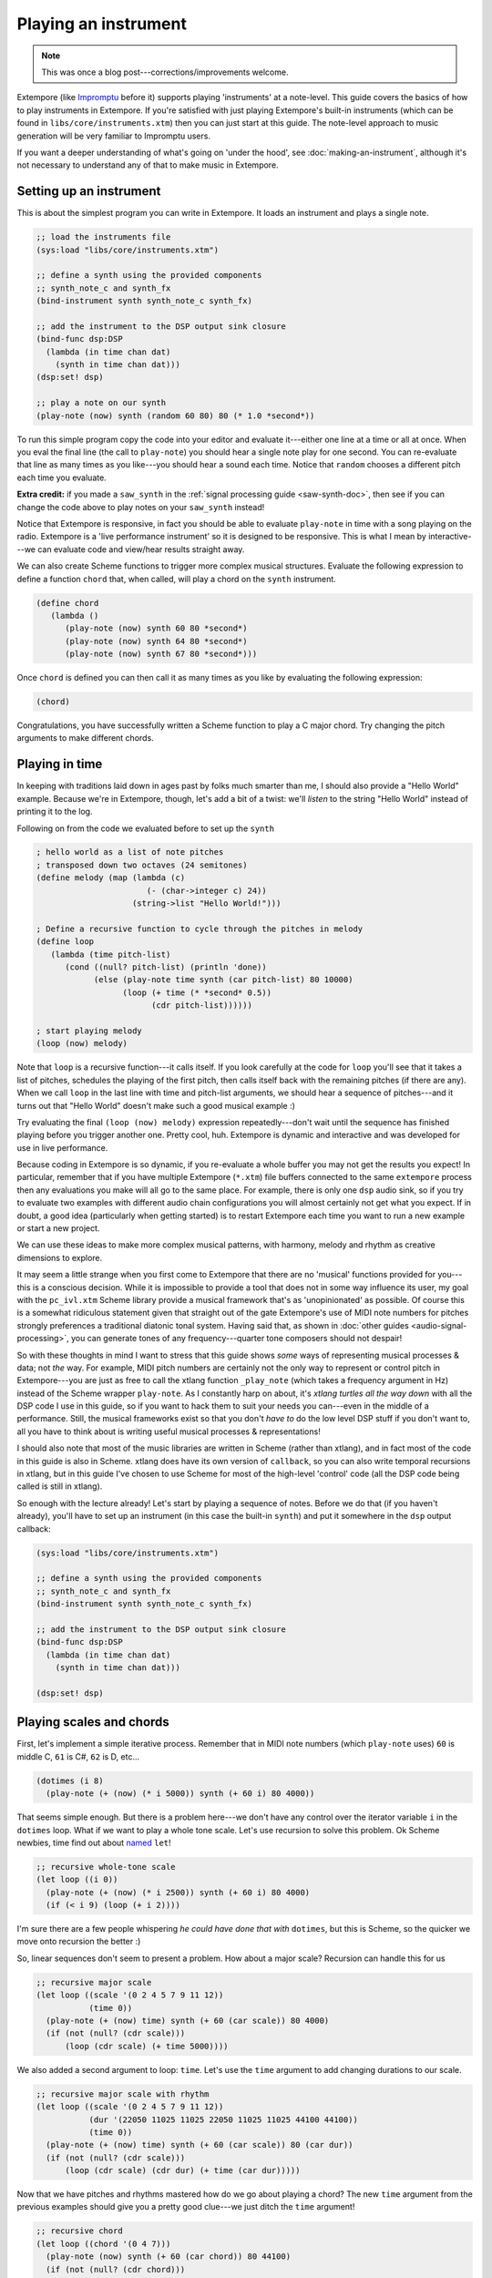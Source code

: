 Playing an instrument
=====================

.. note:: This was once a blog post---corrections/improvements
          welcome.

Extempore (like `Impromptu`_ before it) supports playing 'instruments'
at a note-level. This guide covers the basics of how to play instruments
in Extempore. If you're satisfied with just playing Extempore's built-in
instruments (which can be found in ``libs/core/instruments.xtm``) then
you can just start at this guide. The note-level approach to music
generation will be very familiar to Impromptu users.

.. _Impromptu: http://impromptu.moso.com.au

If you want a deeper understanding of what's going on 'under the
hood', see :doc:`making-an-instrument`, although it's not necessary to
understand any of that to make music in Extempore.

Setting up an instrument
------------------------

This is about the simplest program you can write in Extempore. It loads
an instrument and plays a single note.

.. code-block:: extempore

      ;; load the instruments file 
      (sys:load "libs/core/instruments.xtm")

      ;; define a synth using the provided components
      ;; synth_note_c and synth_fx
      (bind-instrument synth synth_note_c synth_fx)

      ;; add the instrument to the DSP output sink closure
      (bind-func dsp:DSP
        (lambda (in time chan dat)
          (synth in time chan dat)))
      (dsp:set! dsp)

      ;; play a note on our synth
      (play-note (now) synth (random 60 80) 80 (* 1.0 *second*))

To run this simple program copy the code into your editor and evaluate
it---either one line at a time or all at once. When you eval the final
line (the call to ``play-note``) you should hear a single note play
for one second. You can re-evaluate that line as many times as you
like---you should hear a sound each time. Notice that ``random`` chooses
a different pitch each time you evaluate.

**Extra credit:** if you made a ``saw_synth`` in the :ref:`signal
processing guide <saw-synth-doc>`, then see if you can change the
code above to play notes on your ``saw_synth`` instead!

Notice that Extempore is responsive, in fact you should be able to
evaluate ``play-note`` in time with a song playing on the radio.
Extempore is a 'live performance instrument' so it is designed to be
responsive. This is what I mean by interactive---we can evaluate code and
view/hear results straight away.

We can also create Scheme functions to trigger more complex musical
structures. Evaluate the following expression to define a function
``chord`` that, when called, will play a chord on the ``synth``
instrument.

.. code-block:: extempore

      (define chord
         (lambda ()
            (play-note (now) synth 60 80 *second*)
            (play-note (now) synth 64 80 *second*)
            (play-note (now) synth 67 80 *second*)))

Once ``chord`` is defined you can then call it as many times as you like
by evaluating the following expression:

.. code-block:: extempore

      (chord)

Congratulations, you have successfully written a Scheme function to play
a C major chord. Try changing the pitch arguments to make different
chords.

Playing in time
---------------

In keeping with traditions laid down in ages past by folks much smarter
than me, I should also provide a "Hello World" example. Because we're in
Extempore, though, let's add a bit of a twist: we'll *listen* to the
string "Hello World" instead of printing it to the log.

Following on from the code we evaluated before to set up the ``synth``

.. code-block:: extempore

      ; hello world as a list of note pitches
      ; transposed down two octaves (24 semitones)
      (define melody (map (lambda (c)
                             (- (char->integer c) 24))
                          (string->list "Hello World!")))

      ; Define a recursive function to cycle through the pitches in melody
      (define loop
         (lambda (time pitch-list)
            (cond ((null? pitch-list) (println 'done))
                  (else (play-note time synth (car pitch-list) 80 10000)
                        (loop (+ time (* *second* 0.5))
                              (cdr pitch-list))))))

      ; start playing melody
      (loop (now) melody)

Note that ``loop`` is a recursive function---it calls itself. If you look
carefully at the code for ``loop`` you'll see that it takes a list of
pitches, schedules the playing of the first pitch, then calls itself
back with the remaining pitches (if there are any). When we call
``loop`` in the last line with time and pitch-list arguments, we should
hear a sequence of pitches---and it turns out that "Hello World" doesn't
make such a good musical example :)

Try evaluating the final ``(loop (now) melody)`` expression
repeatedly---don't wait until the sequence has finished playing before you
trigger another one. Pretty cool, huh. Extempore is dynamic and
interactive and was developed for use in live performance.

Because coding in Extempore is so dynamic, if you re-evaluate a whole
buffer you may not get the results you expect! In particular, remember
that if you have multiple Extempore (``*.xtm``) file buffers connected
to the same ``extempore`` process then any evaluations you make will all
go to the same place. For example, there is only one ``dsp`` audio sink,
so if you try to evaluate two examples with different audio chain
configurations you will almost certainly not get what you expect. If in
doubt, a good idea (particularly when getting started) is to restart
Extempore each time you want to run a new example or start a new
project.

We can use these ideas to make more complex musical patterns, with
harmony, melody and rhythm as creative dimensions to explore.

It may seem a little strange when you first come to Extempore that
there are no 'musical' functions provided for you---this is a
conscious decision. While it is impossible to provide a tool that does
not in some way influence its user, my goal with the ``pc_ivl.xtm``
Scheme library provide a musical framework that's as 'unopinionated'
as possible. Of course this is a somewhat ridiculous statement given
that straight out of the gate Extempore's use of MIDI note numbers for
pitches strongly preferences a traditional diatonic tonal system.
Having said that, as shown in :doc:`other guides
<audio-signal-processing>`, you can generate tones of any
frequency---quarter tone composers should not despair!

So with these thoughts in mind I want to stress that this guide shows
*some* ways of representing musical processes & data; not *the* way.
For example, MIDI pitch numbers are certainly not the only way to
represent or control pitch in Extempore---you are just as free to call
the xtlang function ``_play_note`` (which takes a frequency argument
in Hz) instead of the Scheme wrapper ``play-note``. As I constantly
harp on about, it's *xtlang turtles all the way down* with all the DSP
code I use in this guide, so if you want to hack them to suit your
needs you can---even in the middle of a performance. Still, the musical
frameworks exist so that you don't *have to* do the low level DSP
stuff if you don't want to, all you have to think about is writing
useful musical processes & representations!

I should also note that most of the music libraries are written in
Scheme (rather than xtlang), and in fact most of the code in this guide
is also in Scheme. xtlang does have its own version of ``callback``, so
you can also write temporal recursions in xtlang, but in this guide I've
chosen to use Scheme for most of the high-level 'control' code (all the
DSP code being called is still in xtlang).

So enough with the lecture already! Let's start by playing a sequence of
notes. Before we do that (if you haven't already), you'll have to set up
an instrument (in this case the built-in ``synth``) and put it somewhere
in the ``dsp`` output callback:

.. code-block:: extempore

      (sys:load "libs/core/instruments.xtm")

      ;; define a synth using the provided components
      ;; synth_note_c and synth_fx
      (bind-instrument synth synth_note_c synth_fx)

      ;; add the instrument to the DSP output sink closure
      (bind-func dsp:DSP
        (lambda (in time chan dat)
          (synth in time chan dat)))

      (dsp:set! dsp)

Playing scales and chords
-------------------------

First, let's implement a simple iterative process. Remember that in MIDI
note numbers (which ``play-note`` uses) ``60`` is middle C, ``61`` is
C#, ``62`` is D, etc...

.. code-block:: extempore

      (dotimes (i 8)
        (play-note (+ (now) (* i 5000)) synth (+ 60 i) 80 4000))

That seems simple enough. But there is a problem here---we don't have any
control over the iterator variable ``i`` in the ``dotimes`` loop. What
if we want to play a whole tone scale. Let's use recursion to solve this
problem. Ok Scheme newbies, time find out about `named`_ ``let``!

.. _named: http://www.scheme.com/tspl3/control.html#g90

.. code-block:: extempore

      ;; recursive whole-tone scale
      (let loop ((i 0))
        (play-note (+ (now) (* i 2500)) synth (+ 60 i) 80 4000)
        (if (< i 9) (loop (+ i 2))))

I'm sure there are a few people whispering *he could have done that
with* ``dotimes``, but this is Scheme, so the quicker we move onto
recursion the better :)

So, linear sequences don't seem to present a problem. How about a major
scale? Recursion can handle this for us

.. code-block:: extempore

      ;; recursive major scale
      (let loop ((scale '(0 2 4 5 7 9 11 12))
                 (time 0))
        (play-note (+ (now) time) synth (+ 60 (car scale)) 80 4000)
        (if (not (null? (cdr scale)))
            (loop (cdr scale) (+ time 5000))))

We also added a second argument to loop: ``time``. Let's use the
``time`` argument to add changing durations to our scale.

.. code-block:: extempore

      ;; recursive major scale with rhythm
      (let loop ((scale '(0 2 4 5 7 9 11 12))
                 (dur '(22050 11025 11025 22050 11025 11025 44100 44100))
                 (time 0))
        (play-note (+ (now) time) synth (+ 60 (car scale)) 80 (car dur))
        (if (not (null? (cdr scale)))
            (loop (cdr scale) (cdr dur) (+ time (car dur)))))

Now that we have pitches and rhythms mastered how do we go about playing
a chord? The new ``time`` argument from the previous examples should
give you a pretty good clue---we just ditch the ``time`` argument!

.. code-block:: extempore

      ;; recursive chord
      (let loop ((chord '(0 4 7)))
        (play-note (now) synth (+ 60 (car chord)) 80 44100)
        (if (not (null? (cdr chord)))
            (loop (cdr chord))))

      ;; we could also write this
      (let loop ((scale '(0 4 7)))
        (cond ((null? scale) 'finished)
              (else (play-note (now) synth (+ 60 (car scale)) 80 44100)
                    (loop (cdr scale)))))

C Major---nice! We seem to be using lists a lot, so you're probably just
dying to use ``map``, so here goes.

.. code-block:: extempore

      ;; map calls lambda for each argument of list
      (map (lambda (p)
             (play-note (now) synth p 80 44100))
           (list 60 63 67))

C minor that time, that's cool. That way is much more concise, why don't
we always use ``map``? There are a couple of reasons why sometimes it's
better not to use ``map`` but we'll come to those soon enough. For the
moment let's look at how we can use ``map`` to play a broken chord.

.. code-block:: extempore

      ;; map broken chord
      (map (lambda (p d)
             (play-note (+ (now) d) synth p 80 (- 88200 d)))
           (list 60 64 67)
           (list 0 22050 44100))

One small thing to keep in mind: ``map`` is designed to return a new
list of values. The process of creating this list makes ``map`` slightly
less efficient than the function ``for-each``, which is not specified to
return a list but is instead designed specifically to trigger side
effects (i.e. playing notes in this instance). So if you don't need to
return a list, use ``for-each`` instead of ``map``.

.. code-block:: extempore

      ;; for-each broken chord with volumes
      (for-each (lambda (p d v)
                  (play-note (+ (now) d) synth p v (- 88200 d)))
                (list 60 64 67)
                (list 0 22050 44100)
                (list 90 50 20))

Ok, now we've covered the basics. Before we move on, if you haven't read
the time tutorial it's probably a good idea to go and read it now.

Temporal recursion
------------------

If you have already read :doc:`time`, you'll be all set to start using
``callback``. We've already looked at various ways to play a sequence
of notes, and we're now going to expand on that theme. Let's define a
function that uses ``callback`` to temporally recurse through a list
of pitch values.

.. code-block:: extempore

      ;; plays a sequence of pitches
      (define play-seq
        (lambda (time plst)
          (play-note time synth (car plst) 80 11025)
          (if (not (null? (cdr plst)))
              (callback (+ time 10000) 'play-seq (+ time 11025) (cdr plst)))))

      (play-seq (now) '(60 62 63 65 67 68 71 72))

This should look very similar to the example in the previous section,
but there are some subtle differences. To demonstrate, let's change
``play-seq`` so that it keeps playing the sequence indefinitely.

.. code-block:: extempore

      ;; loop over a sequence of pitches indefinitely
      (define play-seq
        (lambda (time plst)
          (play-note time synth (car plst) 80 11025)
          (if (null? (cdr plst))
              (callback (+ time 10000) 'play-seq (+ time 11025) '(60 62 65))
              (callback (+ time 10000) 'play-seq (+ time 11025) (cdr plst)))))

      (play-seq (now) '(60 62 65))

Ok, now while ``play-seq`` is running, change the ``(60 62 65)`` (in the
body of the ``play-seq`` function) to ``(60 62 67)`` and re-evaluate the
``play-seq`` function. Now try changing it to ``(60 62 67 69)`` and
re-evaluating. Because ``play-seq`` uses this list to reinitialize
``plst`` whenever ``plst`` is null, any changes we make are reflected
when this re-initialization occurs---a useful little trick. Stop the
play-seq function by re-defining play-seq to be the function that does
nothing: ``(define play-seq (lambda args))``.

Let's extend ``play-seq`` to include a rhythm list (``rlst``) as well.

.. code-block:: extempore

      ;; plays a sequence of pitches
      (define play-seq
        (lambda (time plst rlst)
          (play-note time synth (car plst) 80 (car rlst))
          (callback (+ time (* .5 (car rlst))) 'play-seq (+ time (car rlst))
                    (if (null? (cdr plst))
                        '(60 62 65 69 67)
                        (cdr plst))
                    (if (null? (cdr rlst))
                        '(11025 11025 22050 11025)
                        (cdr rlst)))))

      (play-seq (now) '(60 62 65 69 67) '(11025 11025 22050 11025))

Note that our pitch list and our rhythm list are different lengths.
Unlike ``for-each`` (and ``map``) we can iterate through these two lists
*independently*, so they can be of different lengths. This allows us to
play with various phasing techniques. Have a play, change the
lengths/values of both lists inside the ``play-seq`` function, and
remember to re-evaluate ``play-seq`` when you are ready for your changes
to take effect. Try calling ``play-seq`` again to start a second
sequence playing. Try to create a nice offset---you'll need to evaluate
the code at just the right time :) Note that after the first iteration
through the sequence, both running instances of ``play-seq`` will assume
the same lists (because ``callback`` sets the same list values when it's
time to reinitialize the lists). As an exercise for the reader, think
about how you could avoid that problem (i.e. keep the lists independent
for each instance of ``play-seq``).

Ok, so we can now *manually* change the lists that ``play-seq`` cycles
through, but what if we would like to change the list programmatically.
No problem, just use a function instead of a literal list---of course this
is now no longer an ostinati!

.. code-block:: extempore

      ;; plays a random pentatonic sequence of notes
      (define play-seq
        (lambda (time plst rlst)
          (play-note time synth (car plst) 80 (* .65 (car rlst)))
          (callback (+ time (* .5 (car rlst))) 'play-seq (+ time (car rlst))
                    (if (null? (cdr plst))
                        (make-list-with-proc 4 (lambda (i) (random '(60 62 64 67 69))))
                        (cdr plst))
                    (if (null? (cdr rlst))
                        (make-list 4 11025)
                        (cdr rlst)))))

      (play-seq (now) '(60 62 64 67) '(11025))

One final performance tip before we move on---musical performance of
course! It's really easy to add some metric interest by oscillating the
volume to peak on down beats. We can make a small modification to the
previous example to demonstrate this simple little cheat. Also we'll
shorten the durations a little (constant legato gets a touch boring).

.. code-block:: extempore

      ;; plays a random pentatonic sequence of notes with a metric pulse
      (define play-seq
        (lambda (time plst rlst)
          (play-note time synth (car plst)
                     (+ 60 (* 50 (cos (* 0.03125 3.141592 time))))
                     (* .65 (car rlst)))
          (callback (+ time (* .5 (car rlst))) 'play-seq (+ time (car rlst))
                    (if (null? (cdr plst))
                        (make-list-with-proc 4 (lambda (i) (random '(60 62 64 67 69))))
                        (cdr plst))
                    (if (null? (cdr rlst))
                        (make-list 4 11025)
                        (cdr rlst)))))

      (play-seq (now) '(60 62 64 67) '(11025))

Pitch classes
-------------

If you've read many 20th Century composition texts on `pitch classes`_,
you could be forgiven for thinking pitch class sets a rather dry subject
and of limited compositional value. Oh, how wrong you would be! Pitch
classes are actually not too tricky to understand and fantastically
useful for the music programmer.

For those unfamiliar with pitch classes, they are based around the 12
semitones of the chromatic scale, and each semitone is given it's own
class: C, C#, D, D#/Eb, F, F# etc. Pitch classes also remove all octave
reference and `enharmonic`_ signature, because pitch classes display
enharmonic and octave equivalence (i.e. D#/Eb are the same pitch class
in any octave). Of course in a programming space we use numbers to
represent pitches, because numbers are easier for us to work with. So,
instead of B#/C/Db for example we use ``0``, C#/Db is ``1``, D is
``2``\ ... through to A#/B/Cb at ``11`` which rounds out the complete set
of available pitch classes ``0`` to ``11``.

.. _pitch classes: http://en.wikipedia.org/wiki/Pitch_class
.. _enharmonic: http://en.wikipedia.org/wiki/Enharmonic

Now, the observant reader will note that we can use modulo arithmetic to
find MIDI pitches of octave equivalence by using mod ``12``. Try running
this example, and check the log for the printed results.

.. code-block:: extempore

      (dotimes (i 12)
        (println 'modulo (+ i 60) 12 '=> (modulo (+ i 60) 12)))

Now, as previously discussed, Extempore does not include (by default)
much high-level musical support. However, there is pitch class (Scheme)
library in ``libs/core/pc_ivl.xtm``. I encourage you to take a look at
the ``pc_ivl.xtm`` file and extend and replace things as you see
fit---you'll probably have your own preferred way of working with pitch
classes.

Let's start with something simple. We can define a pitch class set by
creating a list of pitch classes that belong to the set. We can then
test a pitch against that set by using ``pc:?``

.. code-block:: extempore

      (sys:load "libs/core/pc_ivl.xtm")

      ;; four examples tested against the pitch class set representation of a C major chord
      (pc:? 60 '(0 4 7))
      (pc:? 84 '(0 4 7))
      (pc:? 35 '(0 4 7))
      (pc:? 79 '(0 4 7))

We can also choose a random pitch from a pitch class set between a lower
and upper bound.

.. code-block:: extempore

      ;; this chooses a C in any octave
      (pc:random 0 127 '(0))

      ;; this chooses any note from a D minor chord in octave 4
      (pc:random 60 73 '(2 5 9))

      ;; this chooses any note from a C pentatonic octaves 3-6
      (pc:random 48 97 '(0 2 4 7 9))

Let's write a little organum piece. We're going to write a strict
parallel organum where we take a melody part and then transpose up a
perfect forth or fifth (you can try both) to supply a harmony. What does
this have to do with pitch classes? Well, you can't just transpose up a
fifth by adding 7 to everything:

.. code-block:: extempore

      ;; up 7 semitones or a perfect fifth
      (map (lambda (p)
             (pc:? (+ p 7) '(0 2 4 5 7 9 11)))
           (list 60 62 64 65 67 69 71))

      ;; up 5 semitones or a perfect forth
      (map (lambda (p)
             (pc:? (+ p 5) '(0 2 4 5 7 9 11)))
           (list 60 62 64 65 67 69 71))

      ;; up 4 semitones or a major third
      (map (lambda (p)
             (pc:? (+ p 4) '(0 2 4 5 7 9 11)))
           (list 60 62 64 65 67 69 71))

Based on a C-major key pitch class set, ``B`` up 7 semitones (a perfect
5th) gives us ``F#``. ``F`` up by 5 semitones (a perfect 4th) gives
``Bb`` and if we have the audacity to try 4 semitones (a major 3rd)---well
basically nothing works. Notice that we do use map here instead of
for-each because we *do* want to return a list (of boolean values). So
the answer is to use ``pc:relative``, which will choose a pitch value
from the pitch class relative to our current pitch.

.. code-block:: extempore

      ;; this gives us 62
      (pc:relative 60 1 '(0 2 4 5 7 9 11))

      ;; this gives us 67
      (pc:relative 60 4 '(0 2 4 5 7 9 11))

      ;; this gives us 67 as well
      (pc:relative 67 0 '(0 2 4 5 7 9 11))

      ;; this gives us 57 (yes you can go backwards)
      (pc:relative 60 -2 '(0 2 4 5 7 9 11))

One more rule about an organum: we need our melody and harmony to start
and finish on the same note (C). Here's one way we could go about the
task:

.. code-block:: extempore

      ;; define a melody
      (define melody (make-list-with-proc 24
                                          (lambda (i)
                                            (pc:random 60 73 '(0 2 4 5 7 9 11)))))

      ;; define harmony up a perfect 5th (4 places away in the pitch class set)
      (define harmony (map (lambda (p)
                             (pc:relative p 4 '(0 2 4 5 7 9 11)))
                           melody))

      ;; set c at start and end
      (set! melody (cons 60 melody))
      (set! harmony (cons 60 harmony))
      (set! melody (reverse (cons 60 (reverse melody))))
      (set! harmony (reverse (cons 60 (reverse harmony))))

      ;; random rhythm
      (define rhythm (make-list-with-proc 24 (lambda (i) (random '(44100 22050)))))

      ;; set long start and end to rhythm
      (set! rhythm (cons 88200 rhythm))
      (set! rhythm (reverse (cons 88200 (reverse rhythm))))

      (define organum
        (lambda (time mlst hlst rlst)
          (play-note time synth (car mlst) 60 (car rlst))
          (play-note time synth (car hlst) 60 (car rlst))
          (if (not (null? (cdr mlst)))
              (callback (+ time (* .5 (car rlst))) 'organum (+ time (car rlst))
                        (cdr mlst)
                        (cdr hlst)
                        (cdr rlst)))))

      ;; start
      (organum (now) melody harmony rhythm)

It was a little out of character for the melody to leap around so much,
so let's also use ``pc:relative`` to implement a random walk melody. The
rest of the code can stay the same, but remember to reevaluate
everything that the change effects---in this case everything to do with
creating ``melody`` and ``harmony``.

.. code-block:: extempore

      ;; define a random walk melody seeded with 60
      ;; (we remove this at the end with cdr)
      (define melody
        (let loop ((i 0)
                   (lst '(60)))
          (if (< i 24)
              (loop (+ i 1)
                    (cons (pc:relative (car lst)
                                       (random '(-1 1))
                                       '(0 2 4 5 7 9 11))
                          lst))
              (cdr (reverse lst)))))

Of course we could easily use larger leaps by changing ``(random '(-1
1))`` to ``(random '(-2 -1 1 2 3))`` for example. ``pc:relative`` can be
a useful way of constraining (and then later releasing) melodic
invention.

Making chords with pitch classes
--------------------------------

Ok, that's enough 13thC noise, let's go hard core 20thC and make a ``I``
``IV`` ``V`` progression :) But first a crazy 21stC chord. Once
``crazy-chord`` is running, slowly start removing pitch classes from the
end of the set. And just a heads up---I'm not going to remind you to
re-evaluate anymore :) Listen to the C-major chord that starts to
evolve. If your machine will handle a higher callback rate then go for
it, we're after a wash of sound here. Try choosing a sound with a delay
for extra impact.

.. code-block:: extempore

      (define crazy-chord
        (lambda (time)
          (play-note time synth (pc:random 24 97 '(0 4 7 10 2 3 5 9 6 11 1)) 80 500)
          (callback (+ time 1000) 'crazy-chord (+ time 2000))))

      (crazy-chord (now))

Ok, so we've seen how we can use a pitch class to represent a chord.
``pc_ivl.xtm`` also includes a useful little function ``pc:make-chord``
for returning a 'random' chord based on a pitch class set. Let's take a
look at this in action:

.. code-block:: extempore

      ;; C-major and repeat
      (define chords
        (lambda (time)
          (for-each (lambda (p)
                      (play-note time synth p 80 10000))
                    (pc:make-chord 60 72 3 '(0 4 7)))
          (callback (+ time 10000) 'chords (+ time 11025))))

      (chords (now))

Hey, our friend ``for-each`` is back. Now while ``chords`` is playing,
start expanding the range (i.e. drop the ``60`` down and raise the
``72`` up). ``pc:make-chord`` returns as many notes as we request in the
3rd (``number``) argument, which is ``3`` in the example above. It tries
to evenly distribute the notes of the chord across the specified range.
It also attempts to use each class in the pitch class set. However, it
does not make any guarantees about what order to choose classes from the
pitch class set. You might also like to change the number of notes being
generated for our chord---try changing ``3`` to ``1``, or ``2``, ``4``,
``5``\ ...

I'm getting a little sick of C-major, so let's add chord ``IV`` (F
major) and ``V`` (G major) to the progression and make a random chord
change one in five callbacks. Note that ``random`` can just as easily
choose a *list* from a list as an *atom* from a list.

.. code-block:: extempore

      ;; I IV V
      (define chords
        (lambda (time chord)
          (for-each (lambda (p)
                      (play-note time synth p 80 10000))
                    (pc:make-chord 48 90 3 chord))
          (callback (+ time 10000) 'chords (+ time 11025)
                    (if (> (random) .8)
                        (random '((0 4 7) (5 9 0) (7 11 2)))
                        chord))))

      (chords (now) '(0 4 7))

There's a lot more we can do with pitch classes. You can go and explore
right now if you like, and there's also plenty more to come in this guide
too.

Harmony
-------

Time to move onto some serious composition, and what could be more
serious than diatonic harmony :)

Now everyone knows that you don't follow ``V`` with ``ii``, at least
this is probably what your music teacher tried to tell you :) 18thC
Harmony lessons aside, it *is* worth questioning the validity of making
random chord changes a progression.

A Russian mathematician named Andrey Markov came up with one neat
solution which we're going to pinch (he was actually interested in
russian language usage, but hey whatever). His work stated that you can
construct a probability matrix that outlines the probability of any new
state occurring based on a current state.

So let's look at a very traditional picture (for simplicity's sake) of
Western Diatonic Harmony. Remembering that in the major key our scale
degrees give us the following chords: ``I``, ``ii``, ``iii``, ``IV``,
``V``, ``vi``, and ``viio``. Roman uppercase letters are major chords,
roman lowercase are minor chords, and ``viio`` is a diminished chord.
When we add the circle of 5ths into the mix, we end up with a chord
progression chart that in it's simplest form looks something like this
(I've taken a few liberties based on a few hundred years of usage).

.. image:: /images/playing-an-instrument-part-i/markov-matrix.png

So reading this diagram from left to right we can move from ``iii`` to
``vi``. Then from ``vi`` to either ``IV`` or ``ii``. From ``IV`` we can
then move to either ``viio``, ``ii``, ``V`` or ``I``. From ``ii`` we can
move to either ``viio`` or ``V``. From ``viio`` we can move to ``V`` or
``I``. From ``V`` we can move to either ``vi`` or ``I``. And from ``I``
we can move anywhere---however in the matrix above I have limited
``I``\ 's movement to ``iii`` ``IV`` ``V`` and ``vi``. This is a pretty
limited view of the harmonic world, but we'll stick with it for today.

Now for the cool part: we can use ``random`` and ``assoc`` to trivially
implement this markov matrix in Extempore (if you don't know what
``assoc`` does then Dybvig's `The Scheme Programming Language`_ is a
good online resource). For this first effort we're going to assume the
key of C major and I'm going to limit the example to the ``I``, ``IV``
and ``V`` chords only.

.. _The Scheme Programming Language: http://www.scheme.com/tspl3/objects.html

.. code-block:: extempore

      ;; markov chord progression I IV V
      (define progression
        (lambda (time chord)
          (for-each (lambda (p)
                      (play-note time synth p 80 40000))
                    (pc:make-chord 60 73 3 chord))
          (callback (+ time 40000) 'progression (+ time 44100)
                    (random (cdr (assoc chord '(((0 4 7) (5 9 0) (7 11 2))
                                                ((5 9 0) (7 11 2) (0 4 7))
                                                ((7 11 2) (0 4 7)))))))))

      (progression (now) '(0 4 7))

Now that was pretty easy, but our list of chords is a little unwieldy.
Fortunately ``pc_ivl.xtm`` has a function that will help us out with
that problem. ``pc:diatonic`` is designed to return a chord's pitch
class given a key and a scale degree. So if we use ``(pc:diatonic 0 '^
'iii)`` we are asking for ``iii`` in the key of C (``0``) major (``^``).
``^`` is major and ``-`` is minor (note also that we have to quote the
symbols as we pass them to ``pc:diatonic``). Also, because Scheme
symbols are lowercase only we use ``i`` for ``I`` ``v`` for ``V``, etc.
Because ``pc:diatonic`` is passed major or minor it is clever enough to
know that ``i`` means ``I`` and that ``vii`` means ``viio`` in the major
key. In minor ``i`` will be minor etc... Let's look at an example that
implements our entire matrix.

.. code-block:: extempore

      ;; markov chord progression I ii iii IV V vi vii
      (define progression
        (lambda (time degree)
          (for-each (lambda (p)
                      (play-note time synth p 80 40000))
                    (pc:make-chord 48 77 5 (pc:diatonic 0 '^ degree)))
          (callback (+ time 40000) 'progression (+ time 44100)
                    (random (cdr (assoc degree '((i iv v iii vi)
                                                 (ii v vii)
                                                 (iii vi)
                                                 (iv v ii vii i)
                                                 (v i vi)
                                                 (vii v i)
                                                 (vi ii))))))))

      (progression (now) 'i)

Now I'm getting tired of the ``synth`` we've been playing all
along---let's try playing this on an organ instead. Let's also make a
couple of performance changes:

#. we'll randomly add mordants
#. we'll make I and IV twice the duration of the other chords

.. code-block:: extempore

      ;; create our organ instrument (again, organ_note_c and organ_fx
       ;; are defined in libs/core/instruments.xtm
      (bind-instrument organ organ_note_c organ_fx)

      ;; add the instrument to the DSP output sink closure
      (bind-func dsp:DSP
        (lambda (in time chan dat)
          (+ (synth in time chan dat)
             (organ in time chan dat))))

      ;; mordant
      (define play-note-mord
        (lambda (time inst pitch vol duration pc)
          (play-note (- time 5000) inst pitch (- vol 10) 2500)
          (play-note (- time 2500) inst (pc:relative pitch 1 pc) (- vol 10) 2500)
          (play-note time inst pitch vol (- duration 5000))))

      ;; markov chord progression I ii iii IV V vi vii
      (define progression
        (lambda (time degree)
          (let ((dur (if (member degree '(i iv)) 88200 44100)))
            (for-each (lambda (p)
                        (if (and (> p 70) (> (random) .7))
                            (play-note-mord time synth p
                                            (random 70 80)
                                            (* .9 dur) '(0 2 4 5 7 9 11))
                            (play-note time organ p (random 70 80) (* .9 dur))))
                      (pc:make-chord 40 78 4 (pc:diatonic 0 '^ degree)))
            (callback (+ time (* .9 dur)) 'progression (+ time dur)
                      (random (cdr (assoc degree '((i iv v iii vi)
                                                   (ii v vii)
                                                   (iii vi)
                                                   (iv v ii vii i)
                                                   (v i vi)
                                                   (vii v i)
                                                   (vi ii)))))))))

      (progression (now) 'i)

If you had any temporal recursion-based music (e.g. the *previous*
``progression`` callback loop) playing when you evaluated the
``define-instrumnent`` form, then you may have heard a pause in the
audio output while the xtlang code compiled. This is because the
compilation of ``organ`` was happening in the same Scheme process as the
``progression`` callback loop. The Scheme process has to wait until the
compiler is done before it can continue with other Scheme code
execution.

The solution to this problem is to run the ``progression`` callback in a
separate process. There's a blog guide in the works about how Extempore
handles multiple processes and concurrency, but for the moment if you're
interested have a look at the stuff at the bottom of the
``examples/external/horde3d_knight.xtm`` example file. The
``ipc:``-prefixed functions create and manage multiple processes in
Extempore. If you're just mucking around at home, it's probably not a
big problem to have a small pause in the audio output when you
re-compile things. But if it *is* a problem, take heart that there are
fairly straightforward ways to get around the problem.

Ok so, as a final exercise let's try to make a simple ``organ`` ditty
for 5 parts, and we should try to have some simple part movement (i.e.
not just block chords everywhere). Now to do this, we're going to cheat
and use ``pc:relative`` to move from our chord tones on *off
beats*---Schoenberg would be most displeased! We'll also add an even
longer duration option for ``I`` and ``IV``.

.. code-block:: extempore

      ;; Quintet
      (define progression
        (lambda (time degree)
          (let ((dur (if (member degree '(i iv)) (random (list 88200 (* 2 88200))) 44100)))
            (for-each (lambda (p)
                        (cond ((and (> (random) .7) (< dur 80000))
                               (play-note time organ p (random 60 70) (* .3 dur))
                               (play-note (+ time (* .5 dur))
                                          organ
                                          (pc:relative p (random '(-1 1))
                                                       '(0 2 4 5 7 9 11))
                                          (random 60 80)
                                          (* .3 dur)))
                              (else (play-note time
                                               organ
                                               p
                                               (random 60 70)
                                               (* .7 dur)))))
                      (pc:make-chord 36 90 5 (pc:diatonic 0 '^ degree)))
            (callback (+ time (* .8 dur)) 'progression (+ time dur)
                      (random (cdr (assoc degree '((i iv v iii vi)
                                                   (ii v vii)
                                                   (iii vi)
                                                   (iv v ii vii i)
                                                   (v i vi)
                                                   (vii v i)
                                                   (vi ii)))))))))

      (progression (now) 'i)

Beat & tempo
------------

'Bring back the beat' I hear you say. OK, on to beat & tempo. In this
section we're going to need a drum instrument. What a
coincidence---there's :doc:`another guide <making-an-instrument>`
which shows you how to do exactly that! It'll take a bit of time to
set up the first time, and you may have to download some samples (all
free and legal, of course). But don't worry, I'll wait here till you
get back.

Got a drum sampler set up? Great. So far we have been using
Extempore's default time standard---samples per second---to control
rhythm and duration information. As musicians though, we are more used
to working with beats and tempo. Here's a simple example working with
samples. Note that throughout this tutorial I'm using a drum sampler,
see :doc:`TODO` for details on how to set that up. At the end of this
page you'll find a list of general MIDI drum numbers which I'll be
using in this tutorial: ``*gm-cowbell*``, etc...

.. code-block:: extempore

      ;; assuming you've set up and loaded the drums sampler
      (bind-func dsp:DSP
        (lambda (in time chan dat)
          (+ (synth in time chan dat)
             (organ in time chan dat)
             (drums in time chan dat))))

      (define drum-loop
         (lambda (time dur)
            (play-note time drums *gm-cowbell* 80 dur)
            (callback (+ time (* .5 dur)) 'drum-loop (+ time dur) (random '(22050 11025)))))

      (drum-loop (now) 11025)  

And here's one way that we could go about transforming this into a more
abstract notion of time.

.. code-block:: extempore

      ;; beat loop
      (define drum-loop
        (lambda (time dur)
          (let ((d (* dur *samplerate*)))
            (play-note time drums *gm-cowbell* 80 d)
            (callback (+ time (* .5 d)) 'drum-loop (+ time d) (random '(0.5 0.25))))))

      (drum-loop (now) 0.25)

So what's the advantage here---is it more work for no benefit? Well, there
are actually two big advantages:

#. Ratio's are easier to deal with than samples: ``0.25`` is easier to
   remember than ``11025`` (assuming a samplerate of ``44100``)
#. this system supports alternate tempos, so we can change tempo without
   having to change any rhythm values.

Let's play back the same example at 120 beats per minute
(bpm)---remembering that by default the Extempore metronome runs at 60
bpm. We'll also add triplets to our quavers and semi-quavers.

.. code-block:: extempore

      ;; beat loop at 120bpm
      (define drum-loop
        (lambda (time dur)
          (let ((d (* dur .5 *samplerate*)))
            (play-note time drums *gm-cowbell* 80 d)
            (callback (+ time (* .5 d)) 'drum-loop (+ time d)
                      (random (list (/ 1 3) 0.5 0.25))))))

      (drum-loop (now) 0.25)

Let's try using an oscillator to drift the playback speed back and forth
over time.

.. code-block:: extempore

      ;; beat loop with tempo shift
      (define drum-loop
        (lambda (time dur)
          (let ((d (* dur (+ .5 (* .25 (cos (* 16 3.141592 time)))) *samplerate*)))
            (play-note time drums *gm-cowbell* 80 d)
            (callback (+ time (* .5 d)) 'drum-loop (+ time d)
                      (random (list 0.5))))))

      (drum-loop (now) 0.5)

All values are now 0.5 so we should get a nice even rhythm with a tempo
change over time. But if you're evaluating and listening to the results
of ``drum-loop``, it's obvious that it *doesn't* sound very even! It
turns out that tempo is a lot more subtle than you might expect. What we
actually need is a linear function that can more evenly distribute our
beats with respect to tempo changes.

As it turns out, ``runtime/scheme.xtm`` (which is loaded by default on
startup) includes a function called ``make-metro`` which will solve a
few of these problems. At it's simplest, ``make-metro`` is a function
that accepts a tempo and returns a closure. We can then call that
closure with a (cumulative) time in beats and have an absolute sample
number returned to us. So the metronome provides a mapping from beats
(which are nice to work with) to samples (which Extempore needs to work
with). This makes more sense as a practical exercise, so let me
demonstrate.

.. code-block:: extempore

      ;; create a metronome starting at 120 bpm
      (define *metro* (make-metro 120))

      ;; beat loop
      (define drum-loop
        (lambda (time duration)
          (println time duration)
          (play-note (*metro* time) drums *gm-cowbell* 80 (*metro* 'dur duration))
          (callback (*metro* (+ time (* .5 duration))) 'drum-loop (+ time duration)
                    (random (list 0.5)))))

      (drum-loop (*metro* 'get-beat) 0.5)

You should notice a couple of things:

#. We start our loop by calling ``(*metro* 'get-beat)``. This asks our
   ``*metro*`` closure to return the next available beat number to us,
   i.e. ``(fmod beat 1.0)``. ``*metro*`` starts ticking over beats as
   soon as it's initialized
#. ``time`` is now in beats (not in samples) and is cumulative. Check
   your logview for an idea about what the value of ``time`` is each
   time through the drum-loop. Also remember that floating point is
   subject to rounding error---but don't lose too much sleep over that for
   the moment
#. ``(*metro* 'dur duration)`` returns a duration in samples relative to
   the current tempo
#. The closure returned by ``(make-metro)`` is really a kind of object
   and the symbol names are method names---message names really. Any
   arguments after the message name are passed with the message and
   dispatched inside the closure to the appropriate 'method'. What we
   are using here is a form of message passing. Who said Scheme wasn't
   an OO language!

How about those tempo changes? No problem---we just need to use pass
another message to ``*metro*`` closure: ``set-tempo``, which sets a new
tempo in bpm (and don't forget to quote the symbol).

.. code-block:: extempore

      ;; create a metronome starting at 120 bpm
      (define *metro* (make-metro 120))

      ;; beat loop with tempo shift
      (define drum-loop
        (lambda (time duration)
          (*metro* 'set-tempo (+ 120 (* 40 (cos (* .25 3.141592 time)))))
          (play-note (*metro* time) drums *gm-cowbell* 80 (*metro* 'dur duration))
          (callback (*metro* (+ time (* .5 duration))) 'drum-loop (+ time duration)
                    (random (list 0.5)))))

      (drum-loop (*metro* 'get-beat) 0.5)

More cowbell! Much better, I'm sure you will agree. Now the really cool
thing about ``*metro*`` is that you can now use it to sync as many
``callback`` loops as you like. Let's add a second ``drum-loop`` call.
Notice also that we have added an argument to the ``get-beat`` message
that asks the metronome to return a beat number which is equal to ``0``
mod ``4``. I'm going to play cowbell and triangle with a slight ``0.25``
offset.

.. code-block:: extempore

      ;; create a metronome starting at 120 bpm
      (define *metro* (make-metro 120))

      ;; beat loop with tempo shift
      (define drum-loop
        (lambda (time duration pitch)
          (play-note (*metro* time) drums pitch 80 (*metro* 'dur duration))
          (callback (*metro* (+ time (* .5 duration))) 'drum-loop (+ time duration)
                    duration
                    pitch)))

      ;; shift tempo over time using oscillator
      (define tempo-shift
        (lambda (time)
          (*metro* 'set-tempo (+ 120 (* 40 (cos (* .25 3.141592 time)))))
          (callback (*metro* (+ time .2)) 'tempo-shift (+ time .25))))

      (drum-loop (*metro* 'get-beat 4) 0.5 *gm-cowbell*)
      (drum-loop (*metro* 'get-beat 4.25) 0.5 *gm-open-triangle*)
      (tempo-shift (*metro* 'get-beat 1.0))

Ahhh, like clockwork. Notice that now we are running two independent
``drum-loop`` temporal callbacks we need to put the tempo shift in a
separate function---we don't want the tempo to be set independently by two
seperate loops!

We now have almost enough information to build our first drum machine!

Extempore also has a very useful function called ``make-metre``. Like
the ``make-metro`` function, the ``make-metre`` function returns a
closure which can subsequently be called. ``make-metre`` returns a
closure that returns ``#t`` or ``#f`` based on a simple query: given an
accumulated beat, are we on a certain metric pulse? A practical demo
should make this a little clearer.

First though, a brief explanation of ``make-metre`` initial arguments.
The first argument is *a list of* numerators and the second argument is
a *single* denominator. What this implies is that ``make-metre`` can
work with a series of revolving metres. Some examples:

-  ``(make-metre '(4) 1.0)`` gives us ``4`` times ``1.0`` metric pulses
   (recurring every ``4/4`` bars);
-  ``(make-metre '(3) 0.5)`` gives us ``3`` times ``0.5`` metric pulses
   (recurring every ``3/8`` bars)
-  ``(make-metre '(2 3) 0.5)`` gives us ``2`` times ``0.5`` then ``3``
   times ``0.5`` metric pulses (a recurring series of ``2/8`` ``3/8``
   ``2/8`` ``3/8`` ``2/8`` ``3/8``\ ...).

Let's try using a ``make-metre``. We'll only play the first beat of each
bar.

.. code-block:: extempore

      (define *metro* (make-metro 90))

      ;; a 2/8 3/8 2/8 cycle
      (define *metre* (make-metre '(2 3 2) 0.5))

      ;; play first beat of each 'bar'
      (define metre-test
        (lambda (time)
          (if (*metre* time 1.0)
              (play-note (*metro* time) drums *gm-side-stick* 80 10000))
          (callback (*metro* (+ time 0.4)) 'metre-test (+ time 0.5))))

      (metre-test (*metro* 'get-beat 1.0))

Well, that was easy. Let's complicate things just a little by adding a
second metre. We'll play the side stick for the first metre and the
snare for the second metre.

.. code-block:: extempore

      ;; classic 2 against 3
      (define *metro* (make-metro 180))

      ;; 3/8
      (define *metre1* (make-metre '(3) .5))
      ;; 2/8
      (define *metre2* (make-metre '(2) .5))


      ;; play first beat of each 'bar'
      (define metre-test
        (lambda (time)
          (if (*metre1* time 1.0)
              (play-note (*metro* time) drums *gm-side-stick* 80 10000))
          (if (*metre2* time 1.0)
              (play-note (*metro* time) drums *gm-snare* 60 10000))
          (callback (*metro* (+ time 0.4)) 'metre-test (+ time 0.5))))

      (metre-test (*metro* 'get-beat 1.0))

The French composer Olivier Messiaen is well known for (amongst other
things) symmetrical metric structures. Let's follow his lead and build
up a relatively complex poly-symmetric drum pattern. Again, we're going
to work with two competing metric structures---both of which will be
symmetric ``(2/8 3/8 4/8 3/8 2/8)`` and ``(3/8 5/8 7/8 5/8 3/8)``.
Because the second metric structure is uneven in length we should get
some nice phasing effects, *a la* Steve Reich. I'm also going to add
some hi-hats to give it a constant pulse.

.. code-block:: extempore

      ;; messiaen drum kit
      (define *metro* (make-metro 140))

      (define *metre1* (make-metre '(2 3 4 3 2) .5))
      (define *metre2* (make-metre '(3 5 7 5 3) .5))

      ;; play first beat of each 'bar'
      (define metre-test
        (lambda (time)
          (play-note (*metro* time) drums
                     (random (cons .8 *gm-closed-hi-hat*) (cons .2 *gm-open-hi-hat*))
                     (+ 40 (* 20 (cos (* 2 3.441592 time))))
                     (random (cons .8 500)  (cons .2 2000)))
          (if (*metre1* time 1.0)
              (begin (play-note (*metro* time) drums *gm-snare* 80 10000)
                     (play-note (*metro* time) drums *gm-pedal-hi-hat* 80 100000)))
          (if (*metre2* time 1.0)
              (begin (play-note (*metro* time) drums *gm-kick* 80 100000)
                     (play-note (*metro* time) drums *gm-ride-bell* 100 100000)))
          (callback (*metro* (+ time 0.2)) 'metre-test (+ time 0.25))))

      (metre-test (*metro* 'get-beat 1.0))

There are a couple of things to note in the previous example. Firstly,
our old oscillating volume is back in the hi-hat parts. We are also
using a weighted ``random`` for both the choice of hi-hat pitch and the
length of the hi-hat sound. Also notice that we are moving around our
callback faster than before---but this is fine as long as our time
increment has a suitable ratio to both metres.

Putting it all together
-----------------------

Let's keep going with this idea and add some pitched musical content as
well, using the ``synth`` and ``organ`` instruments we were using
earlier

.. code-block:: extempore

      (sys:load "libs/core/pc_ivl.xtm")

      ;; messiaen drum kit
      (define *metro* (make-metro 140))

      (define *metre1* (make-metre '(2 3 4 3 2) .5))
      (define *metre2* (make-metre '(3 5 7 5 3) .5))

      ;; play first beat of each 'bar'
      (define metre-test
        (lambda (time degree)
          (play-note (*metro* time) drums
                     (random (cons .8 *gm-closed-hi-hat*) (cons .2 *gm-open-hi-hat*))
                     (+ 40 (* 20 (cos (* 2 3.141592 time))))
                     (random (cons .8 500)  (cons 2 2000))
                     9)
          (play-note (*metro* time) synth
                     (pc:random 90 107 (pc:diatonic 9 '- degree))
                     (+ 50 (* 25 (cos (* .125 3.141592 time))))
                     100)
          (if (*metre1* time 1.0)
              (begin (play-note (*metro* time) drums *gm-snare* 80 10000)
                     (play-note (*metro* time) drums *gm-pedal-hi-hat* 80 100000)
                     (play-note (*metro* time) organ
                                (+ 60 (car (pc:diatonic 9 '- degree)))
                                60
                                10000)))
          (if (*metre2* time 1.0)
              (begin (play-note (*metro* time) drums *gm-kick* 100 100000)
                     (play-note (*metro* time) drums *gm-ride-bell* 100 100000)
                     (for-each (lambda (p)
                                 (play-note (*metro* time) synth p 70 10000))
                               (pc:make-chord 65 80 3 (pc:diatonic 9 '- degree)))))
          (callback (*metro* (+ time 0.2)) 'metre-test (+ time 0.25)
                    (if (= 0.0 (modulo time 8.0))
                        (random (cdr (assoc degree '((i vii vii vi)
                                                     (n v)
                                                     (vi n)
                                                     (v vi i)
                                                     (vii i)))))
                        degree))))

      (metre-test (*metro* 'get-beat 1.0) 'i)

In this example we have used many of the techniques picked up in
previous tutorials, so take some time and have a good look through this
code. If you can understand it, then you're well on your way to making
music in Extempore. It's also a good starting point for changing things
yourself---there are plenty of interesting parameters & code chunks to
tweak. Get in there and try it, and don't be afraid to break things :)

And remember, the note-level control that we've looked at in this
tutorial is just *one* way to use Extempore. You can also do DSP,
graphics, distributed computing, network IO, high-performance
number-crunching, and many other things.


